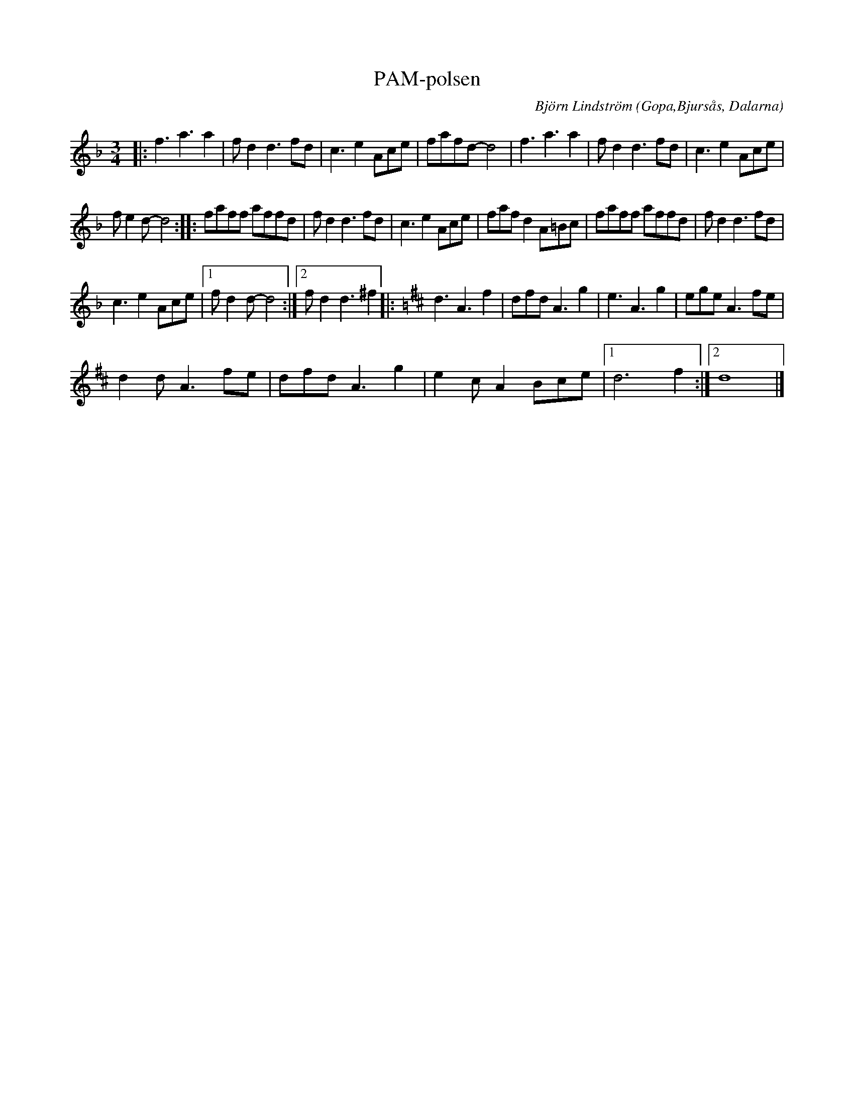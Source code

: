 %%abc-charset utf-8

X:1
T:PAM-polsen
C: Björn Lindström
R:Finnskogspols
O:Gopa,Bjursås, Dalarna
N:Komponerad 22/7 2017. PAM-festen var en gemensam 30-års fest i Järlåsa Bygdegård 22/7 2017 för de magnifika spelkvinnorna Paulina Bastviken, Anna Bergström och Maria Lindström. PAM-polsen framfördes som födelsedagspresent av Björn Lindström och Tobias Walla. Den sistnämde stod, sin vana trogen, för fantasifull sekundering. På ffa första och andra reprisen passar det fint att för omväxlings skull ibland växla ner till den lägre oktaven. 
M:3/4
L:1/8
K:Dm
|: f3 a3 a2 | f d2 d3 fd | c3 e2 Ace | fafd- d4 | f3 a3 a2 | f d2 d3 fd | c3 e2 Ace | 
 f e2 d- d4 :: faff affd | f d2 d3 fd | c3 e2 Ace | faf d2 A=Bc | faff affd | f d2 d3 fd | %14
 c3 e2 Ace |1 f d2 d- d4 :|2 f d2 d3 ^f2 |:[K:D] d3 A3 f2 | dfd A3 g2 | e3 A3 g2 | ege A3 fe | %21
 d2 d A3 fe | dfd A3 g2 | e2 c A2 Bce |1 d6 f2 :|2 d8 |] %26

